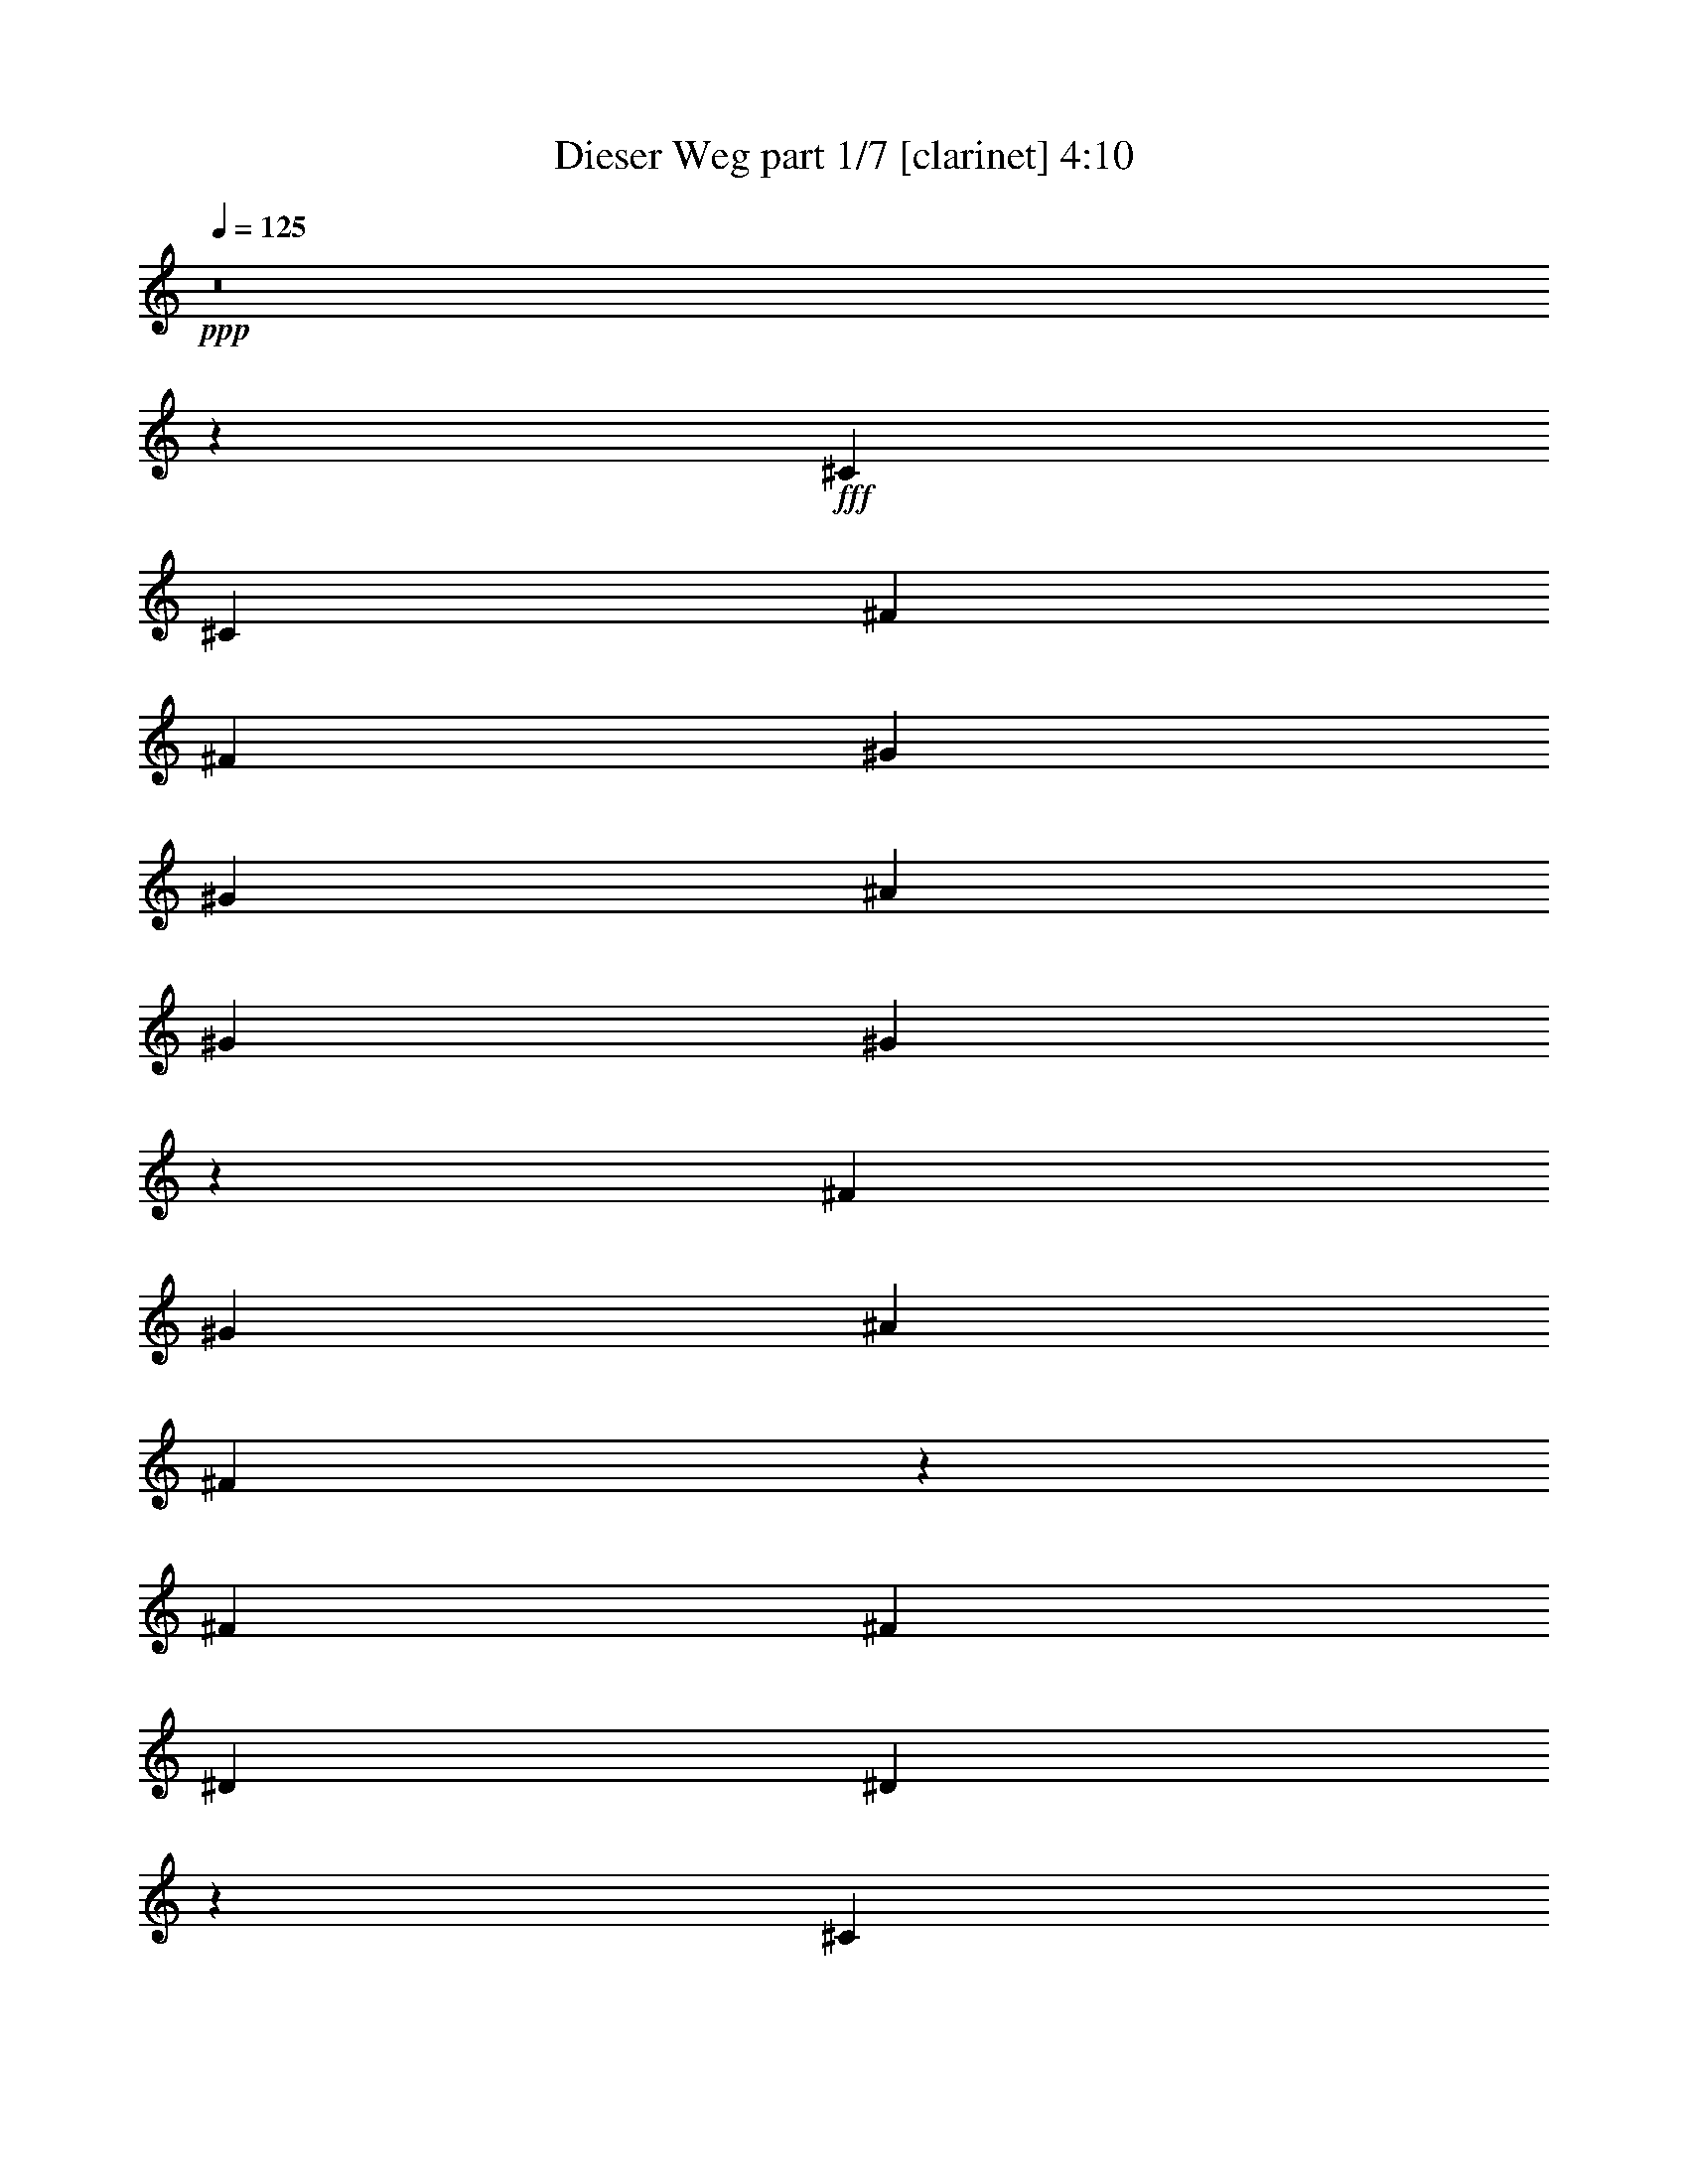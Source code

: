 % Produced with Bruzo's Transcoding Environment
% Transcribed by  Bruzo

X:1
T:  Dieser Weg part 1/7 [clarinet] 4:10
Z: Transcribed with BruTE 64
L: 1/4
Q: 125
K: C
+ppp+
z8
z1225/272
+fff+
[^C47/68]
[^C47/68]
[^F47/68]
[^F393/544]
[^G47/68]
[^G47/68]
[^A47/68]
[^G47/68]
[^G373/544]
z287/136
[^F47/68]
[^G47/68]
[^A47/68]
[^F375/272]
z189/272
[^F47/68]
[^F47/68]
[^D769/544]
[^D753/544]
z331/68
[^C47/68]
[^C47/68]
[^C47/68]
[^F47/68]
[^F47/68]
[^G47/68]
[^G393/544]
[^A47/68]
[^G47/68]
[^G751/544]
z761/272
[^A47/68]
[^F377/272]
z11/16
[^F47/34]
[^D47/34]
[^D387/272]
z661/136
[^A47/68]
[^A47/68]
[^A47/68]
[^G47/68]
[^G47/68]
[^F47/68]
[^F47/68]
[^G47/68]
[^G393/544]
[^G755/544]
z749/544
[^F47/68]
[^G47/68]
[^A47/68]
[^F571/544]
z99/272
[^F47/68]
[^G47/34]
[^D47/34]
[^D93/68]
z1153/544
[^A47/68]
[^A47/68]
[^A747/544]
z763/272
[^F47/68]
[^G47/68]
[^A47/68]
[^G47/68]
[^G93/68]
z777/544
[^F47/68]
[^G47/68]
[^A749/544]
z379/544
[^F769/544]
[^F47/68]
[^F47/68]
[^D47/34]
[^D11/8]
z1149/544
[^A47/68]
[^A47/68]
[^A47/68]
[^A749/544]
z287/136
[^F47/68]
[^F47/68]
[^G47/68]
[^A47/68]
[^G47/68]
[^G373/272]
z191/272
[^F393/544]
[^F47/68]
[^G47/68]
[^A47/68]
[^F47/68]
[^F47/68]
[^F47/68]
[^G769/544]
[^F47/34]
[^D47/34]
z3025/544
[^C47/68]
[^C47/68]
[^F47/68]
[^F47/68]
[^G393/544]
[^G47/68]
[^A47/68]
[^G47/68]
[^G47/68]
z47/34
[^F47/68]
[^F47/68]
[^G393/544]
[^A381/544]
z371/544
[^F47/34]
[^F47/34]
[^D769/544]
[^D189/136]
z3021/544
[^C47/68]
[^C47/68]
[^F47/68]
[^F47/68]
[^G47/68]
[^G47/68]
[^A393/544]
[^G47/68]
[^G377/272]
z375/272
[^A47/68]
[^A93/68]
z401/544
[^F47/68]
[^F47/68]
[^F47/34]
[^D47/34]
[^D777/544]
z35/17
[^A47/68]
[^A47/68]
[^A373/272]
z1527/544
[^F47/68]
[^G47/68]
[^A47/68]
[^G47/68]
[^G777/544]
z93/68
[^F47/68]
[^G47/68]
[^A11/8]
z95/136
[^F769/544]
[^F47/68]
[^F47/68]
[^D47/34]
[^D747/544]
z575/272
[^A47/68]
[^A47/68]
[^A47/68]
[^A11/8]
z1149/544
[^F47/68]
[^F47/68]
[^G47/68]
[^A47/68]
[^G47/68]
[^G745/544]
z25/34
[^F47/68]
[^F47/68]
[^G47/68]
[^A47/68]
[^F47/68]
[^F47/68]
[^F47/68]
[^G769/544]
[^F47/34]
[^D751/544]
z1129/544
[^A393/544]
[^A47/68]
[^A47/68]
[^F47/68]
[^F375/272]
z377/272
[^F47/68]
[^F393/544]
[^G47/68]
[^G47/68]
[^G751/544]
z753/544
[^F47/68]
[^F393/544]
[^A47/34]
[^G47/68]
[^F47/34]
[^G47/34]
[^F769/544]
[^D755/544]
z1125/544
[^A47/68]
[^A47/68]
[^A393/544]
[^F47/68]
[^F377/272]
z375/272
[^F47/68]
[^A47/68]
[^G47/68]
[^G393/544]
[^G755/544]
z749/544
[^F47/68]
[^A47/68]
[^A777/544]
z23/34
[^F47/68]
[^G47/34]
z47/68
[^G47/68]
[^D36/17]
z1121/544
[^a47/68]
[^a47/68]
[^a47/68]
[^f47/68]
[^f775/544]
z373/272
[^f47/68]
[^a47/68]
[^g47/68]
[^g47/68]
[^g97/68]
z745/544
[^g47/68]
[^g47/68]
[^a47/34]
[^A47/68]
[^A769/544]
[^G47/34]
[^G47/34]
[^D331/136]
z573/544
[^a47/68]
[^a47/68]
[^a47/68]
[^f47/68]
[^f745/544]
z97/68
[^f47/68]
[^a47/68]
[^g47/68]
[^g47/68]
[^g373/272]
z775/544
[^g47/68]
[^g47/68]
[^a751/544]
z377/544
[^f47/68]
[^g777/544]
z23/34
[^g47/68]
[^f375/136]
z189/136
[^A393/544]
[^A47/68]
[^A753/544]
z1503/544
[^F393/544]
[^G47/68]
[^A47/68]
[^G47/68]
[^G375/272]
z377/272
[^F47/68]
[^G393/544]
[^A755/544]
z373/544
[^F47/34]
[^F47/68]
[^F47/68]
[^D769/544]
[^D377/272]
z563/272
[^A47/68]
[^A47/68]
[^A393/544]
[^A755/544]
z1125/544
[^F47/68]
[^F47/68]
[^G393/544]
[^A47/68]
[^G47/68]
[^G47/34]
z47/68
[^F47/68]
[^F47/68]
[^G47/68]
[^A393/544]
[^F47/68]
[^F47/68]
[^F47/68]
[^G47/34]
[^F47/34]
[^D775/544]
z33/16
[^A47/68]
[^A47/68]
[^A93/68]
z1529/544
[^F47/68]
[^G47/68]
[^A47/68]
[^G47/68]
[^G775/544]
z373/272
[^F47/68]
[^G47/68]
[^A373/272]
z191/272
[^F769/544]
[^F47/68]
[^F47/68]
[^D47/34]
[^D745/544]
z36/17
[^A47/68]
[^A47/68]
[^A47/68]
[^A373/272]
z1151/544
[^F47/68]
[^F47/68]
[^G47/68]
[^A47/68]
[^G47/68]
[^G777/544]
z23/34
[^F47/68]
[^F47/68]
[^G47/68]
[^A47/68]
[^F47/68]
[^F47/68]
[^F47/68]
[^G769/544]
[^F47/34]
[^D749/544]
z287/136
[^A47/68]
[^A47/68]
[^A47/34]
z47/17
[^F393/544]
[^G47/68]
[^A47/68]
[^G47/68]
[^G749/544]
z755/544
[^F393/544]
[^G47/68]
[^A377/272]
z11/16
[^F47/34]
[^F47/68]
[^F47/68]
[^D769/544]
[^D753/544]
z1127/544
[^A47/68]
[^A393/544]
[^A47/68]
[^A377/272]
z563/272
[^F47/68]
[^F47/68]
[^G393/544]
[^A47/68]
[^G47/68]
[^G751/544]
z377/544
[^F47/68]
[^F47/68]
[^G393/544]
[^A47/68]
[^F47/68]
[^F47/68]
[^F47/68]
[^G47/34]
[^F47/34]
[^D387/272]
z1123/544
[^A47/68]
[^A47/68]
[^A777/544]
z8
z169/544
[^a47/68]
[^a47/68]
[^A745/544]
z25/34
[^F47/34]
[^F47/68]
[^F47/68]
[^D47/34]
[^D93/68]
z1153/544
[^A47/68]
[^A47/68]
[^A47/68]
[^A745/544]
z36/17
[^F47/68]
[^F47/68]
[^G47/68]
[^A47/68]
[^G47/68]
[^G97/68]
z369/544
[^F47/68]
[^F47/68]
[^G47/68]
[^A47/68]
[^F47/68]
[^F47/68]
[^F393/544]
[^G47/34]
[^F47/34]
[^D11/8]
z1149/544
[^A47/68]
[^A47/68]
[^A751/544]
z8
z89/272
[^A393/544]
[^A47/68]
[^D753/544]
z8
z8
z8
z8
z55/8

X:2
T:  Dieser Weg part 2/7 [flute] 4:10
Z: Transcribed with BruTE 64
L: 1/4
Q: 125
K: C
+ppp+
z8
z8
z8
z8
z8
z8
z8
z8
z8
z3165/544
+mp+
[^C,/8-^F,/8-]
[^C,/8-^F,/8-^C/8-]
[^C,99829/19040^F,99829/19040-^C99829/19040-^F99829/19040-]
[^F,899/4760^C899/4760^F899/4760]
z8
z8
z8
z8
z3701/544
[^C,/8-]
[^C,3/16-^F,3/16-]
[^C,3/16-^F,3/16-^C3/16-]
[^C,753/544^F,753/544^C753/544^F753/544-]
[^F/8]
z8
z8
z8
z959/544
[^C,10019/9520-=F10019/9520]
[^C,6877/19040-=F6877/19040]
[^C,5/4-^G5/4-]
[^C,81/544-^D81/544^G81/544]
[^C,1495/544=F1495/544^G1495/544]
[^A,8-^D8-]
[^A,849/272^D849/272]
[^F47/34]
[^C769/544]
[^A,47/34]
[^G47/34]
[=F47/34]
[^C769/544]
[^G,47/34]
[^F47/34]
[^D8-]
[^D849/272]
[^F47/34]
[^C47/34]
[^A,769/544]
[^G47/34]
[=F47/34]
[^C47/34]
[^G,769/544]
[^F47/34]
[^D8-]
[^D851/272]
z8
z8
z8
z8
z8
z8
z8
z8
z8
z8
z8
z507/544
[^F47/34]
[^C47/34]
[^A,769/544]
[^G47/34]
[=F47/34]
[^C47/34]
[^G,47/34]
[^F769/544]
[^D3025/544]
[^D47/34]
[=F47/34]
[^F47/34]
[=F769/544]
[^F47/34]
[^C47/34]
[^A,47/34]
[^G769/544]
[=F47/34]
[^C47/34]
[^G,47/34]
[^F47/34]
[^D3025/544]
[^D769/544]
[=F47/34]
[^F47/34]
[=F47/34]
[^F769/544]
[^C47/34]
[^A,47/34]
[^G47/34]
[=F769/544]
[^C47/34]
[^G19/16-]
[^G53/272=c53/272]
[^c47/34]
[^d3025/544]
[^D47/34]
[=F769/544]
[^F47/34]
[^c47/34]
[^A47/34]
[^F769/544]
[^C47/34]
[^G47/34]
[=F47/34]
[^C769/544]
[^G,19/16-]
[^G,53/272=F53/272]
[^F47/34]
[^D3025/544]
[^D47/34]
[=F47/34]
[^F769/544]
[^c47/34]
[^A47/34]
[^F47/34]
[^C769/544]
[^G47/34]
[=F47/34]
[^C47/34]
[^G,5/4-]
[^G,89/544=F89/544]
[^F47/34]
[^D3025/544]
[^D47/34]
[=F47/34]
[^F47/34]
[^c769/544]
[^A47/34]
[^F47/34]
[^C47/34]
[^G769/544]
[=F47/34]
[^C47/34]
[^G,47/34]
[^F769/544]
[^G6283/19040]
+pp+
[^F7087/19040]
z6073/19040
+mp+
[^F6877/19040]
+pp+
[=F87/272]
z101/272
+mp+
[^F6283/19040]
+pp+
[=F6877/19040]
+mp+
[^D11/16-]
[^D1899/544^F1899/544]
[^f47/34]
[=f47/34]
[^c47/34]
[^A769/544]
[^F47/34]
[^C47/34]
[^G47/34]
[=F769/544]
[^C47/34]
[^G,19/16-]
[^G,53/272=F53/272]
[^F47/34]
[^D3025/544]
[^D47/34]
[=F769/544]
[^F47/34]
[^c47/34]
[^F47/34]
[^C769/544]
[^A,47/34]
[^G47/34]
[=F47/34]
[^C769/544]
[^G19/16-]
[^G53/272=c53/272]
[^c47/34]
[^d3025/544]
z3025/544
[^F47/34]
[^C47/34]
[^A,769/544]
[^G47/34]
[=F47/34]
[^C47/34]
[^G769/544]
[^c47/34]
[^d3029/544]
z3773/544
[^C47/34]
[^A,47/34]
[^G769/544]
[=F47/34]
[^C47/34]
[^G47/34]
[^c769/544]
[^D3033/544]
z8
z15/4

X:3
T:  Dieser Weg part 3/7 [horn] 4:10
Z: Transcribed with BruTE 64
L: 1/4
Q: 125
K: C
+ppp+
z8
z8
z8
z8
z8
z8
z8
z8
z8
z8
z8
z8
z8
z8
z8
z8
z8
z8
z3305/544
+f+
[^C3025/544^G3025/544]
+ppp+
[^A8-^d8-]
[^A849/272^d849/272]
+mp+
[^F47/34]
[^C769/544]
[^A,47/34]
[^G47/34]
[=F47/34]
[^C769/544]
[^G,19/16-]
[^G,53/272=F53/272]
[^F47/34]
[^D8-]
[^D849/272]
[^F47/34]
[^C47/34]
[^A,769/544]
[^G47/34]
[=F47/34]
[^C47/34]
[^G,5/4-]
[^G,89/544=F89/544]
[^F47/34]
[^D8-]
[^D851/272]
z8
z8
z106/17
[^f47/17]
[^f47/17]
[^g1521/544]
[^g47/17]
[^d1521/544]
[^d47/17]
[^d1521/544]
[^d47/17]
[^f1521/544]
[^f47/17]
[^g1521/544]
[^g47/17]
[^d1521/544]
[^d47/17]
[^d1521/544]
[^d1503/544]
z8
z8
z3397/544
[^F47/34]
[^C47/34]
[^A,769/544]
[^G47/34]
[=F47/34]
[^C47/34]
[^G,5/4-]
[^G,9/68=F9/68]
[^F5/4-]
[^C89/544^F89/544]
[^D3025/544]
[^d47/34]
[=f47/34]
[^f47/34]
[=f769/544]
[^F47/34]
[^C47/34]
[^A,47/34]
[^G769/544]
[=F47/34]
[^C47/34]
[^G,19/16-]
[^G,53/272=F53/272]
[^F5/4-]
[^C9/68^F9/68]
[^D3025/544]
[^d769/544]
[=f47/34]
[^f47/34]
[=f47/34]
[^F769/544]
[^C47/34]
[^A,47/34]
[^G47/34]
[=F769/544]
[^C47/34]
[^G,19/16-]
[^G,53/272=F53/272]
[^F19/16-]
[^C53/272^F53/272]
[^D3025/544]
[^d47/34]
[=f769/544]
[^f47/34]
[=f47/34]
[^F47/34]
[^C769/544]
[^A,47/34]
[^G47/34]
[=F47/34]
[^C769/544]
[^G,19/16-]
[^G,53/272=F53/272]
[^F19/16-]
[^C53/272^F53/272]
[^D3025/544]
[^d47/34]
[=f47/34]
[^f769/544]
[=f47/34]
[^F47/34]
[^C47/34]
[^A,769/544]
[^G47/34]
[=F47/34]
[^C47/34]
[^G,5/4-]
[^G,89/544=F89/544]
[^F19/16-]
[^C53/272^F53/272]
[^D3025/544]
[^d47/34]
[=f47/34]
[^f47/34]
[=f769/544]
[^F47/34]
[^C47/34]
[^A,47/34]
[^G769/544]
[=F47/34]
[^C47/34]
[^G,5/4-]
[^G,9/68=F9/68]
[^F5/4-]
[^C89/544^F89/544]
[^D3777/544]
[^f47/34]
[=f47/34]
[^c47/34]
[^F769/544]
[^C47/34]
[^A,47/34]
[^G47/34]
[=F769/544]
[^C47/34]
[^G,19/16-]
[^G,53/272=F53/272]
[^F5/4-]
[^C9/68^F9/68]
[^D3025/544]
[^d47/34]
[=f769/544]
[^f47/34]
[=f47/34]
[^F47/34]
[^C769/544]
[^A,47/34]
[^G47/34]
[=F47/34]
[^C769/544]
[^G,19/16-]
[^G,53/272=F53/272]
[^F19/16-]
[^C53/272^F53/272]
[^D3025/544]
z3025/544
[^F47/34]
[^C47/34]
[^A,769/544]
[^G47/34]
[=F47/34]
[^C47/34]
[^G,769/544]
[^F47/34]
[^D3029/544]
z3773/544
[^C47/34]
[^A,47/34]
[^G769/544]
[=F47/34]
[^C47/34]
[^G,47/34]
[^F769/544]
[^D3033/544]
z8
z15/4

X:4
T:  Dieser Weg part 4/7 [lute] 4:10
Z: Transcribed with BruTE 64
L: 1/4
Q: 125
K: C
+ppp+
z8
z849/272
+mp+
[^F,47/34^A,47/34^C47/34^F47/34^A47/34^f47/34]
[^F,101/272^A,101/272^C101/272^F101/272^A101/272^f101/272]
z87/272
+ppp+
[^D,3439/9520^A,3439/9520^D3439/9520]
+mp+
[^F,7/4-^A,7/4-^C7/4^F7/4^A7/4^f7/4]
[^F,3303/4760^A,3303/4760^C3303/4760^F3303/4760^A3303/4760^f3303/4760]
z371/544
[^C47/34^G47/34^c47/34=f47/34]
[^C203/544^G203/544^c203/544=f203/544]
z173/544
+ppp+
[^G,3439/9520^C3439/9520^G3439/9520]
+mp+
[^C33197/19040-^G33197/19040^c33197/19040=f33197/19040]
[^C13213/19040-^G13213/19040^c13213/19040=f13213/19040]
[^C6107/19040]
z25/68
[^D,47/34^A,47/34^D47/34^F47/34^A47/34^d47/34]
[^D,3/8^A,3/8^D3/8^F3/8^A3/8^d3/8]
z43/136
+ppp+
[^D,3439/9520^A,3439/9520^D3439/9520]
+mp+
[^D,27/16-^A,27/16-^D27/16-^F27/16^A27/16^d27/16]
[^D,1809/2380^A,1809/2380^D1809/2380^F1809/2380^A1809/2380^d1809/2380]
z369/544
[^D,47/34^A,47/34^D47/34^F47/34^A47/34^d47/34]
[^D,205/544^A,205/544^D205/544^F205/544^A205/544^d205/544]
z171/544
+ppp+
[^D,3439/9520^A,3439/9520^D3439/9520]
+mp+
[^D,27/16-^A,27/16-^D27/16-^F27/16^A27/16^d27/16]
[^D,14507/19040^A,14507/19040^D14507/19040^F14507/19040^A14507/19040^d14507/19040]
z23/34
[^F,47/34^A,47/34^C47/34^F47/34^A47/34^f47/34]
[^F,43/136^A,43/136^C43/136^F43/136^A43/136^f43/136]
z3/8
[^D,3439/9520^A,3439/9520^D3439/9520]
[^F,27/16-^A,27/16-^C27/16^F27/16^A27/16^f27/16]
[^F,1669/2380^A,1669/2380^C1669/2380^F1669/2380^A1669/2380^f1669/2380]
z401/544
[^C47/34^G47/34^c47/34=f47/34]
[^C173/544^G173/544^c173/544=f173/544]
z203/544
[^G,3439/9520^C3439/9520^G3439/9520]
[^C27/16-^G27/16^c27/16=f27/16]
[^C13387/19040^G13387/19040^c13387/19040=f13387/19040]
z25/34
[^D,47/34^A,47/34^D47/34^F47/34^A47/34^d47/34]
[^D,87/272^A,87/272^D87/272^F87/272^A87/272^d87/272]
z101/272
[^D,6283/19040^A,6283/19040^D6283/19040]
[^D,7/4-^A,7/4-^D7/4-^F7/4^A7/4^d7/4]
[^D,12827/19040^A,12827/19040^D12827/19040^F12827/19040^A12827/19040^d12827/19040]
z191/272
[^D,769/544^A,769/544^D769/544^F769/544^A769/544^d769/544]
[^D,175/544^A,175/544^D175/544^F175/544^A175/544^d175/544]
z201/544
[^D,6283/19040^A,6283/19040^D6283/19040]
[^D,7/4-^A,7/4-^D7/4-^F7/4^A7/4^d7/4]
[^D,6431/9520^A,6431/9520^D6431/9520^F6431/9520^A6431/9520^d6431/9520]
z381/544
[^F,769/544^A,769/544^C769/544^F769/544^A769/544^f769/544]
[^F,11/34^A,11/34^C11/34^F11/34^A11/34^f11/34]
z25/68
[^D,6283/19040^A,6283/19040^D6283/19040]
[^F,7/4-^A,7/4-^C7/4^F7/4^A7/4^f7/4]
[^F,12897/19040^A,12897/19040^C12897/19040^F12897/19040^A12897/19040^f12897/19040]
z95/136
[^C769/544^G769/544^c769/544=f769/544]
[^C177/544^G177/544^c177/544=f177/544]
z199/544
[^G,6283/19040^C6283/19040^G6283/19040]
[^C7/4-^G7/4^c7/4=f7/4]
[^C3233/4760^G3233/4760^c3233/4760=f3233/4760]
z379/544
[^D,769/544^A,769/544^D769/544^F769/544^A769/544^d769/544]
[^D,89/272^A,89/272^D89/272^F89/272^A89/272^d89/272]
z99/272
[^D,6283/19040^A,6283/19040^D6283/19040]
[^D,7/4-^A,7/4-^D7/4-^F7/4^A7/4^d7/4]
[^D,12967/19040^A,12967/19040^D12967/19040^F12967/19040^A12967/19040^d12967/19040]
z189/272
[^D,47/34^A,47/34^D47/34^F47/34^A47/34^d47/34]
[^D,49/136^A,49/136^D49/136^F49/136^A49/136^d49/136]
z197/544
[^D,6283/19040^A,6283/19040^D6283/19040]
[^D,7/4-^A,7/4-^D7/4-^F7/4^A7/4^d7/4]
[^D,6501/9520^A,6501/9520^D6501/9520^F6501/9520^A6501/9520^d6501/9520]
z377/544
[^F,47/34]
[^c769/544]
[^f47/34]
[^c47/34]
[^C47/34]
[^G769/544]
[^c47/34]
[^G47/34]
[^D,47/34]
[^d769/544]
[^f47/34]
[^d47/34]
[^D,47/34]
[^d47/34]
[^f769/544]
[^d47/34]
[^F,47/34]
[^c47/34]
[^f769/544]
[^c47/34]
[^C47/34]
[^G47/34]
[^c769/544]
[^G47/34]
[^D,47/34]
[^d47/34]
[^f769/544]
[^d47/34]
[^D,47/34]
[^d47/34]
[^f47/34]
[^d387/272]
z755/136
[^C47/34^G47/34^c47/34=f47/34]
[^C43/136^G43/136^c43/136=f43/136]
z3/8
[^G,3439/9520^C3439/9520^G3439/9520]
[^C27/16-^G27/16^c27/16=f27/16]
[^C1669/2380^G1669/2380^c1669/2380=f1669/2380]
z401/544
[^D,47/34^A,47/34^D47/34^F47/34^A47/34^d47/34]
[^D,173/544^A,173/544^D173/544^F173/544^A173/544^d173/544]
z203/544
[^D,3439/9520^A,3439/9520^D3439/9520]
[^D,27/16-^A,27/16-^D27/16-^F27/16^A27/16^d27/16]
[^D,13387/19040^A,13387/19040^D13387/19040^F13387/19040^A13387/19040^d13387/19040]
z25/34
[^D,47/34^A,47/34^D47/34^F47/34^A47/34^d47/34]
[^D,87/272^A,87/272^D87/272^F87/272^A87/272^d87/272]
z101/272
[^D,6283/19040^A,6283/19040^D6283/19040]
[^D,7/4-^A,7/4-^D7/4-^F7/4^A7/4^d7/4]
[^D,12827/19040^A,12827/19040^D12827/19040^F12827/19040^A12827/19040^d12827/19040]
z191/272
[^F,769/544^A,769/544^C769/544^F769/544^A769/544^f769/544]
[^F,175/544^A,175/544^C175/544^F175/544^A175/544^f175/544]
z201/544
[^D,6283/19040^A,6283/19040^D6283/19040]
[^F,7/4-^A,7/4-^C7/4^F7/4^A7/4^f7/4]
[^F,6431/9520^A,6431/9520^C6431/9520^F6431/9520^A6431/9520^f6431/9520]
z381/544
[^C769/544^G769/544^c769/544=f769/544]
[^C11/34^G11/34^c11/34=f11/34]
z25/68
[^G,6283/19040^C6283/19040^G6283/19040]
[^C7/4-^G7/4^c7/4=f7/4]
[^C12897/19040^G12897/19040^c12897/19040=f12897/19040]
z95/136
[^D,769/544^A,769/544^D769/544^F769/544^A769/544^d769/544]
[^D,177/544^A,177/544^D177/544^F177/544^A177/544^d177/544]
z199/544
[^D,6283/19040^A,6283/19040^D6283/19040]
[^D,7/4-^A,7/4-^D7/4-^F7/4^A7/4^d7/4]
[^D,3233/4760^A,3233/4760^D3233/4760^F3233/4760^A3233/4760^d3233/4760]
z379/544
[^D,769/544^A,769/544^D769/544^F769/544^A769/544^d769/544]
[^D,89/272^A,89/272^D89/272^F89/272^A89/272^d89/272]
z99/272
[^D,6283/19040^A,6283/19040^D6283/19040]
[^D,7/4-^A,7/4-^D7/4-^F7/4^A7/4^d7/4]
[^D,12967/19040^A,12967/19040^D12967/19040^F12967/19040^A12967/19040^d12967/19040]
z189/272
[^F,47/34^A,47/34^C47/34^F47/34^A47/34^f47/34]
[^F,49/136^A,49/136^C49/136^F49/136^A49/136^f49/136]
z197/544
[^D,6283/19040^A,6283/19040^D6283/19040]
[^F,7/4-^A,7/4-^C7/4^F7/4^A7/4^f7/4]
[^F,6501/9520^A,6501/9520^C6501/9520^F6501/9520^A6501/9520^f6501/9520]
z377/544
[^C47/34^G47/34^c47/34=f47/34]
[^C197/544^G197/544^c197/544=f197/544]
z49/136
[^G,6283/19040^C6283/19040^G6283/19040]
[^C7/4-^G7/4^c7/4=f7/4]
[^C13037/19040^G13037/19040^c13037/19040=f13037/19040]
z47/68
[^D,47/34^A,47/34^D47/34^F47/34^A47/34^d47/34]
[^D,99/272^A,99/272^D99/272^F99/272^A99/272^d99/272]
z89/272
[^D,3439/9520^A,3439/9520^D3439/9520]
[^D,7/4-^A,7/4-^D7/4-^F7/4^A7/4^d7/4]
[^D,817/1190^A,817/1190^D817/1190^F817/1190^A817/1190^d817/1190]
z375/544
[^D,47/34^A,47/34^D47/34^F47/34^A47/34^d47/34]
[^D,199/544^A,199/544^D199/544^F199/544^A199/544^d199/544]
z177/544
[^D,3439/9520^A,3439/9520^D3439/9520]
[^D,7/4-^A,7/4-^D7/4-^F7/4^A7/4^d7/4]
[^D,771/1120^A,771/1120^D771/1120^F771/1120^A771/1120^d771/1120]
z11/16
[^F,47/34^A,47/34^C47/34^F47/34^A47/34^f47/34]
[^F,25/68^A,25/68^C25/68^F25/68^A25/68^f25/68]
z11/34
[^D,3439/9520^A,3439/9520^D3439/9520]
[^F,7/4-^A,7/4-^C7/4^F7/4^A7/4^f7/4]
[^F,6571/9520^A,6571/9520^C6571/9520^F6571/9520^A6571/9520^f6571/9520]
z373/544
[^C47/34^G47/34^c47/34=f47/34]
[^C201/544^G201/544^c201/544=f201/544]
z175/544
[^G,3439/9520^C3439/9520^G3439/9520]
[^C7/4-^G7/4^c7/4=f7/4]
[^C13177/19040^G13177/19040^c13177/19040=f13177/19040]
z93/136
[^D,47/34^A,47/34^D47/34^F47/34^A47/34^d47/34]
[^D,101/272^A,101/272^D101/272^F101/272^A101/272^d101/272]
z87/272
[^D,3439/9520^A,3439/9520^D3439/9520]
[^D,7/4-^A,7/4-^D7/4-^F7/4^A7/4^d7/4]
[^D,3303/4760^A,3303/4760^D3303/4760^F3303/4760^A3303/4760^d3303/4760]
z371/544
[^D,47/34^A,47/34^D47/34^F47/34^A47/34^d47/34]
[^D,203/544^A,203/544^D203/544^F203/544^A203/544^d203/544]
z173/544
[^D,3439/9520^A,3439/9520^D3439/9520]
[^D,7/4-^A,7/4-^D7/4-^F7/4^A7/4^d7/4]
[^D,13247/19040^A,13247/19040^D13247/19040^F13247/19040^A13247/19040^d13247/19040]
z185/272
[^F,47/34^A,47/34^C47/34^F47/34^A47/34^f47/34]
[^F,3/8^A,3/8^C3/8^F3/8^A3/8^f3/8]
z43/136
[^D,3439/9520^A,3439/9520^D3439/9520]
[^F,27/16-^A,27/16-^C27/16^F27/16^A27/16^f27/16]
[^F,1809/2380^A,1809/2380^C1809/2380^F1809/2380^A1809/2380^f1809/2380]
z369/544
[^C47/34^G47/34^c47/34=f47/34]
[^C205/544^G205/544^c205/544=f205/544]
z171/544
[^G,3439/9520^C3439/9520^G3439/9520]
[^C27/16-^G27/16^c27/16=f27/16]
[^C14507/19040^G14507/19040^c14507/19040=f14507/19040]
z23/34
[^D,47/34^A,47/34^D47/34^F47/34^A47/34^d47/34]
[^D,43/136^A,43/136^D43/136^F43/136^A43/136^d43/136]
z3/8
[^D,3439/9520^A,3439/9520^D3439/9520]
[^D,27/16-^A,27/16-^D27/16-^F27/16^A27/16^d27/16]
[^D,1669/2380^A,1669/2380^D1669/2380^F1669/2380^A1669/2380^d1669/2380]
z401/544
[^D,47/34^A,47/34^D47/34^F47/34^A47/34^d47/34]
[^D,173/544^A,173/544^D173/544^F173/544^A173/544^d173/544]
z203/544
[^D,3439/9520^A,3439/9520^D3439/9520]
[^D,27/16-^A,27/16-^D27/16-^F27/16^A27/16^d27/16]
[^D,13387/19040^A,13387/19040^D13387/19040^F13387/19040^A13387/19040^d13387/19040]
z25/34
[^F,47/34^A,47/34^C47/34^F47/34^A47/34^f47/34]
[^F,87/272^A,87/272^C87/272^F87/272^A87/272^f87/272]
z101/272
[^D,6283/19040^A,6283/19040^D6283/19040]
[^F,7/4-^A,7/4-^C7/4^F7/4^A7/4^f7/4]
[^F,12827/19040^A,12827/19040^C12827/19040^F12827/19040^A12827/19040^f12827/19040]
z191/272
[^C769/544^G769/544^c769/544=f769/544]
[^C175/544^G175/544^c175/544=f175/544]
z201/544
[^G,6283/19040^C6283/19040^G6283/19040]
[^C7/4-^G7/4^c7/4=f7/4]
[^C6431/9520^G6431/9520^c6431/9520=f6431/9520]
z381/544
[^D,769/544^A,769/544^D769/544^F769/544^A769/544^d769/544]
[^D,11/34^A,11/34^D11/34^F11/34^A11/34^d11/34]
z25/68
[^D,6283/19040^A,6283/19040^D6283/19040]
[^D,7/4-^A,7/4-^D7/4-^F7/4^A7/4^d7/4]
[^D,12897/19040^A,12897/19040^D12897/19040^F12897/19040^A12897/19040^d12897/19040]
z95/136
[^D,769/544^A,769/544^D769/544^F769/544^A769/544^d769/544]
[^D,177/544^A,177/544^D177/544^F177/544^A177/544^d177/544]
z199/544
[^D,6283/19040^A,6283/19040^D6283/19040]
[^D,7/4-^A,7/4-^D7/4-^F7/4^A7/4^d7/4]
[^D,3233/4760^A,3233/4760^D3233/4760^F3233/4760^A3233/4760^d3233/4760]
z379/544
[^F,769/544^A,769/544^C769/544^F769/544^A769/544^f769/544]
[^F,89/272^A,89/272^C89/272^F89/272^A89/272^f89/272]
z99/272
[^D,6283/19040^A,6283/19040^D6283/19040]
[^F,7/4-^A,7/4-^C7/4^F7/4^A7/4^f7/4]
[^F,12967/19040^A,12967/19040^C12967/19040^F12967/19040^A12967/19040^f12967/19040]
z189/272
[^C47/34^G47/34^c47/34=f47/34]
[^C49/136^G49/136^c49/136=f49/136]
z197/544
[^G,6283/19040^C6283/19040^G6283/19040]
[^C7/4-^G7/4^c7/4=f7/4]
[^C6501/9520^G6501/9520^c6501/9520=f6501/9520]
z377/544
[^D,47/34^A,47/34^D47/34^F47/34^A47/34^d47/34]
[^D,197/544^A,197/544^D197/544^F197/544^A197/544^d197/544]
z49/136
[^D,6283/19040^A,6283/19040^D6283/19040]
[^D,7/4-^A,7/4-^D7/4-^F7/4^A7/4^d7/4]
[^D,13037/19040^A,13037/19040^D13037/19040^F13037/19040^A13037/19040^d13037/19040]
z47/68
[^D,47/34^A,47/34^D47/34^F47/34^A47/34^d47/34]
[^D,99/272^A,99/272^D99/272^F99/272^A99/272^d99/272]
z89/272
[^D,3439/9520^A,3439/9520^D3439/9520]
[^D,7/4-^A,7/4-^D7/4-^F7/4^A7/4^d7/4]
[^D,817/1190^A,817/1190^D817/1190^F817/1190^A817/1190^d817/1190]
z375/544
[^F,47/34^A,47/34^C47/34^F47/34^A47/34^f47/34]
[^F,199/544^A,199/544^C199/544^F199/544^A199/544^f199/544]
z177/544
[^D,3439/9520^A,3439/9520^D3439/9520]
[^F,7/4-^A,7/4-^C7/4^F7/4^A7/4^f7/4]
[^F,771/1120^A,771/1120^C771/1120^F771/1120^A771/1120^f771/1120]
z11/16
[^C47/34^G47/34^c47/34=f47/34]
[^C25/68^G25/68^c25/68=f25/68]
z11/34
[^G,3439/9520^C3439/9520^G3439/9520]
[^C7/4-^G7/4^c7/4=f7/4]
[^C6571/9520^G6571/9520^c6571/9520=f6571/9520]
z373/544
[^D,47/34^A,47/34^D47/34^F47/34^A47/34^d47/34]
[^D,201/544^A,201/544^D201/544^F201/544^A201/544^d201/544]
z175/544
[^D,3439/9520^A,3439/9520^D3439/9520]
[^D,7/4-^A,7/4-^D7/4-^F7/4^A7/4^d7/4]
[^D,13177/19040^A,13177/19040^D13177/19040^F13177/19040^A13177/19040^d13177/19040]
z93/136
[^D,47/34^A,47/34^D47/34^F47/34^A47/34^d47/34]
[^D,101/272^A,101/272^D101/272^F101/272^A101/272^d101/272]
z87/272
[^D,3439/9520^A,3439/9520^D3439/9520]
[^D,7/4-^A,7/4-^D7/4-^F7/4^A7/4^d7/4]
[^D,3303/4760^A,3303/4760^D3303/4760^F3303/4760^A3303/4760^d3303/4760]
z371/544
[^F,47/34^A,47/34^C47/34^F47/34^A47/34^f47/34]
[^F,203/544^A,203/544^C203/544^F203/544^A203/544^f203/544]
z173/544
[^D,3439/9520^A,3439/9520^D3439/9520]
[^F,7/4-^A,7/4-^C7/4^F7/4^A7/4^f7/4]
[^F,13247/19040^A,13247/19040^C13247/19040^F13247/19040^A13247/19040^f13247/19040]
z185/272
[^C47/34^G47/34^c47/34=f47/34]
[^C3/8^G3/8^c3/8=f3/8]
z43/136
[^G,3439/9520^C3439/9520^G3439/9520]
[^C27/16-^G27/16^c27/16=f27/16]
[^C1809/2380^G1809/2380^c1809/2380=f1809/2380]
z369/544
[^D,47/34^A,47/34^D47/34^F47/34^A47/34^d47/34]
[^D,205/544^A,205/544^D205/544^F205/544^A205/544^d205/544]
z171/544
[^D,3439/9520^A,3439/9520^D3439/9520]
[^D,27/16-^A,27/16-^D27/16-^F27/16^A27/16^d27/16]
[^D,14507/19040^A,14507/19040^D14507/19040^F14507/19040^A14507/19040^d14507/19040]
z23/34
[^D,47/34^A,47/34^D47/34^F47/34^A47/34^d47/34]
[^D,43/136^A,43/136^D43/136^F43/136^A43/136^d43/136]
z3/8
[^D,3439/9520^A,3439/9520^D3439/9520]
[^D,27/16-^A,27/16-^D27/16-^F27/16^A27/16^d27/16]
[^D,1669/2380^A,1669/2380^D1669/2380^F1669/2380^A1669/2380^d1669/2380]
z401/544
[^F,47/34^A,47/34^C47/34^F47/34^A47/34^f47/34]
[^F,173/544^A,173/544^C173/544^F173/544^A173/544^f173/544]
z203/544
[^D,3439/9520^A,3439/9520^D3439/9520]
[^F,27/16-^A,27/16-^C27/16^F27/16^A27/16^f27/16]
[^F,13387/19040^A,13387/19040^C13387/19040^F13387/19040^A13387/19040^f13387/19040]
z25/34
[^C47/34^G47/34^c47/34=f47/34]
[^C87/272^G87/272^c87/272=f87/272]
z101/272
[^G,6283/19040^C6283/19040^G6283/19040]
[^C7/4-^G7/4^c7/4=f7/4]
[^C12827/19040^G12827/19040^c12827/19040=f12827/19040]
z191/272
[^D,769/544^A,769/544^D769/544^F769/544^A769/544^d769/544]
[^D,175/544^A,175/544^D175/544^F175/544^A175/544^d175/544]
z201/544
[^D,6283/19040^A,6283/19040^D6283/19040]
[^D,7/4-^A,7/4-^D7/4-^F7/4^A7/4^d7/4]
[^D,6431/9520^A,6431/9520^D6431/9520^F6431/9520^A6431/9520^d6431/9520]
z381/544
[^D,769/544^A,769/544^D769/544^F769/544^A769/544^d769/544]
[^D,11/34^A,11/34^D11/34^F11/34^A11/34^d11/34]
z25/68
[^D,6283/19040^A,6283/19040^D6283/19040]
[^D,7/4-^A,7/4-^D7/4-^F7/4^A7/4^d7/4]
[^D,12897/19040^A,12897/19040^D12897/19040^F12897/19040^A12897/19040^d12897/19040]
z95/136
[^F,769/544^A,769/544^C769/544^F769/544^A769/544^f769/544]
[^F,177/544^A,177/544^C177/544^F177/544^A177/544^f177/544]
z199/544
[^D,6283/19040^A,6283/19040^D6283/19040]
[^F,7/4-^A,7/4-^C7/4^F7/4^A7/4^f7/4]
[^F,3233/4760^A,3233/4760^C3233/4760^F3233/4760^A3233/4760^f3233/4760]
z379/544
[^C769/544^G769/544^c769/544=f769/544]
[^C89/272^G89/272^c89/272=f89/272]
z99/272
[^G,6283/19040^C6283/19040^G6283/19040]
[^C7/4-^G7/4^c7/4=f7/4]
[^C12967/19040^G12967/19040^c12967/19040=f12967/19040]
z189/272
[^D,47/34^A,47/34^D47/34^F47/34^A47/34^d47/34]
[^D,49/136^A,49/136^D49/136^F49/136^A49/136^d49/136]
z197/544
[^D,6283/19040^A,6283/19040^D6283/19040]
[^D,7/4-^A,7/4-^D7/4-^F7/4^A7/4^d7/4]
[^D,6501/9520^A,6501/9520^D6501/9520^F6501/9520^A6501/9520^d6501/9520]
z377/544
[^D,47/34^A,47/34^D47/34^F47/34^A47/34^d47/34]
[^D,197/544^A,197/544^D197/544^F197/544^A197/544^d197/544]
z49/136
[^D,6283/19040^A,6283/19040^D6283/19040]
[^D,7/4-^A,7/4-^D7/4-^F7/4^A7/4^d7/4]
[^D,13037/19040^A,13037/19040^D13037/19040^F13037/19040^A13037/19040^d13037/19040]
z47/68
[^F,47/34^A,47/34^C47/34^F47/34^A47/34^f47/34]
[^F,99/272^A,99/272^C99/272^F99/272^A99/272^f99/272]
z89/272
[^D,3439/9520^A,3439/9520^D3439/9520]
[^F,7/4-^A,7/4-^C7/4^F7/4^A7/4^f7/4]
[^F,817/1190^A,817/1190^C817/1190^F817/1190^A817/1190^f817/1190]
z375/544
[^C47/34^G47/34^c47/34=f47/34]
[^C199/544^G199/544^c199/544=f199/544]
z177/544
[^G,3439/9520^C3439/9520^G3439/9520]
[^C7/4-^G7/4^c7/4=f7/4]
[^C771/1120^G771/1120^c771/1120=f771/1120]
z11/16
[^D,47/34^A,47/34^D47/34^F47/34^A47/34^d47/34]
[^D,25/68^A,25/68^D25/68^F25/68^A25/68^d25/68]
z11/34
[^D,3439/9520^A,3439/9520^D3439/9520]
[^D,7/4-^A,7/4-^D7/4-^F7/4^A7/4^d7/4]
[^D,6571/9520^A,6571/9520^D6571/9520^F6571/9520^A6571/9520^d6571/9520]
z373/544
[^D,47/34^A,47/34^D47/34^F47/34^A47/34^d47/34]
[^D,201/544^A,201/544^D201/544^F201/544^A201/544^d201/544]
z175/544
[^D,3439/9520^A,3439/9520^D3439/9520]
[^D,7/4-^A,7/4-^D7/4-^F7/4^A7/4^d7/4]
[^D,13177/19040^A,13177/19040^D13177/19040^F13177/19040^A13177/19040^d13177/19040]
z93/136
[^F,47/34^A,47/34^C47/34^F47/34^A47/34^f47/34]
[^F,101/272^A,101/272^C101/272^F101/272^A101/272^f101/272]
z87/272
[^D,3439/9520^A,3439/9520^D3439/9520]
[^F,7/4-^A,7/4-^C7/4^F7/4^A7/4^f7/4]
[^F,3303/4760^A,3303/4760^C3303/4760^F3303/4760^A3303/4760^f3303/4760]
z371/544
[^C47/34^G47/34^c47/34=f47/34]
[^C203/544^G203/544^c203/544=f203/544]
z173/544
[^G,3439/9520^C3439/9520^G3439/9520]
[^C7/4-^G7/4^c7/4=f7/4]
[^C13247/19040^G13247/19040^c13247/19040=f13247/19040]
z185/272
[^D,47/34^A,47/34^D47/34^F47/34^A47/34^d47/34]
[^D,3/8^A,3/8^D3/8^F3/8^A3/8^d3/8]
z43/136
[^D,3439/9520^A,3439/9520^D3439/9520]
[^D,27/16-^A,27/16-^D27/16-^F27/16^A27/16^d27/16]
[^D,1809/2380^A,1809/2380^D1809/2380^F1809/2380^A1809/2380^d1809/2380]
z369/544
[^D,47/34^A,47/34^D47/34^F47/34^A47/34^d47/34]
[^D,205/544^A,205/544^D205/544^F205/544^A205/544^d205/544]
z171/544
[^D,3439/9520^A,3439/9520^D3439/9520]
[^D,27/16-^A,27/16-^D27/16-^F27/16^A27/16^d27/16]
[^D,14507/19040^A,14507/19040^D14507/19040^F14507/19040^A14507/19040^d14507/19040]
z23/34
[^F,47/34^A,47/34^C47/34^F47/34^A47/34^f47/34]
[^F,43/136^A,43/136^C43/136^F43/136^A43/136^f43/136]
z3/8
[^D,3439/9520^A,3439/9520^D3439/9520]
[^F,27/16-^A,27/16-^C27/16^F27/16^A27/16^f27/16]
[^F,1669/2380^A,1669/2380^C1669/2380^F1669/2380^A1669/2380^f1669/2380]
z401/544
[^C47/34^G47/34^c47/34=f47/34]
[^C173/544^G173/544^c173/544=f173/544]
z203/544
[^G,3439/9520^C3439/9520^G3439/9520]
[^C27/16-^G27/16^c27/16=f27/16]
[^C13387/19040^G13387/19040^c13387/19040=f13387/19040]
z25/34
[^D,47/34^A,47/34^D47/34^F47/34^A47/34^d47/34]
[^D,87/272^A,87/272^D87/272^F87/272^A87/272^d87/272]
z101/272
[^D,6283/19040^A,6283/19040^D6283/19040]
[^D,7/4-^A,7/4-^D7/4-^F7/4^A7/4^d7/4]
[^D,12827/19040^A,12827/19040^D12827/19040^F12827/19040^A12827/19040^d12827/19040]
z191/272
[^D,769/544^A,769/544^D769/544^F769/544^A769/544^d769/544]
[^D,175/544^A,175/544^D175/544^F175/544^A175/544^d175/544]
z201/544
[^D,6283/19040^A,6283/19040^D6283/19040]
[^D,7/4-^A,7/4-^D7/4-^F7/4^A7/4^d7/4]
[^D,6431/9520^A,6431/9520^D6431/9520^F6431/9520^A6431/9520^d6431/9520]
z381/544
[^F,769/544^A,769/544^C769/544^F769/544^A769/544^f769/544]
[^F,11/34^A,11/34^C11/34^F11/34^A11/34^f11/34]
z25/68
[^D,6283/19040^A,6283/19040^D6283/19040]
[^F,7/4-^A,7/4-^C7/4^F7/4^A7/4^f7/4]
[^F,12897/19040^A,12897/19040^C12897/19040^F12897/19040^A12897/19040^f12897/19040]
z95/136
[^C769/544^G769/544^c769/544=f769/544]
[^C177/544^G177/544^c177/544=f177/544]
z199/544
[^G,6283/19040^C6283/19040^G6283/19040]
[^C7/4-^G7/4^c7/4=f7/4]
[^C3233/4760^G3233/4760^c3233/4760=f3233/4760]
z379/544
[^D,769/544^A,769/544^D769/544^F769/544^A769/544^d769/544]
[^D,89/272^A,89/272^D89/272^F89/272^A89/272^d89/272]
z99/272
[^D,6283/19040^A,6283/19040^D6283/19040]
[^D,7/4-^A,7/4-^D7/4-^F7/4^A7/4^d7/4]
[^D,12967/19040^A,12967/19040^D12967/19040^F12967/19040^A12967/19040^d12967/19040]
z189/272
[^D,47/34^A,47/34^D47/34^F47/34^A47/34^d47/34]
[^D,49/136^A,49/136^D49/136^F49/136^A49/136^d49/136]
z197/544
[^D,6283/19040^A,6283/19040^D6283/19040]
[^D,7/4-^A,7/4-^D7/4-^F7/4^A7/4^d7/4]
[^D,6501/9520^A,6501/9520^D6501/9520^F6501/9520^A6501/9520^d6501/9520]
z8
z8
z8
z8
z8
z8
z8
z8
z8
z13/8

X:5
T:  Dieser Weg part 5/7 [harp] 4:10
Z: Transcribed with BruTE 64
L: 1/4
Q: 125
K: C
+ppp+
z8
z1601/272
+mf+
[^a769/544]
[^c47/34]
[^d47/34]
[=f47/34]
[^d769/544]
[^c47/34]
[^a1515/272]
z8
z43/136
[^a47/34]
[^c769/544]
[^d47/34]
[=f47/34]
[^d47/34]
[^c769/544]
[^a375/68]
z8
z101/272
[^a47/34]
[^c47/34]
[^d769/544]
[=f47/34]
[^d47/34]
[^c47/34]
[^a3021/544]
z8
z99/272
[^a47/34]
[^c47/34]
[^d47/34]
[=f769/544]
[^d47/34]
[^c47/34]
[^a3025/544]
z8
z177/544
[^a769/544]
[^c47/34]
[^d47/34]
[=f47/34]
[^d769/544]
[^c47/34]
[^a3029/544]
z8
z8
z367/544
[^a3033/544]
z8
z169/544
+ppp+
[^a1497/544]
z8
z8
z189/272
+mf+
[^F11/8-^f11/8]
[^F773/544^c773/544]
[^F11/8-^f11/8]
[^F189/136^c189/136]
[^C11/8-=f11/8]
[^C773/544^c773/544]
[^C11/8-=f11/8]
[^C189/136^c189/136]
[^D11/8-^d11/8]
[^D773/544^A773/544]
[^D11/8-^d11/8]
[^D189/136^A189/136]
[^D11/8-^d11/8]
[^D773/544^A773/544]
[^D11/8-^d11/8]
[^D189/136^A189/136]
[^F11/8-^f11/8]
[^F189/136^c189/136]
[^F23/16-^f23/16]
[^F739/544^c739/544]
[^C11/8-=f11/8]
[^C189/136^c189/136]
[^C23/16-=f23/16]
[^C739/544^c739/544]
[^D11/8-^d11/8]
[^D189/136^A189/136]
[^D23/16-^d23/16]
[^D739/544^A739/544]
[^D11/8-^d11/8]
[^D189/136^A189/136]
[^D23/16-^d23/16]
[^D739/544^A739/544]
[^F47/68]
[^A47/68]
[^F3439/9520]
[^F1553/4760]
z1737/4760
[^C3141/9520^F3141/9520]
[^F47/68]
[^C3439/9520^F3439/9520]
[^F6571/9520]
z197/544
[^F6283/19040]
[^F6877/19040]
[^F47/68]
[^A47/68]
[^F3439/9520]
[^F6247/19040]
z6913/19040
[^C3141/9520^F3141/9520]
[^F47/68]
[^C3439/9520^F3439/9520]
[^F13177/19040]
z49/136
[^F6283/19040]
[^F6877/19040]
[^F47/68]
[^A47/68]
[^F6283/19040]
[^F6877/19040]
z3439/9520
[^C3141/9520^F3141/9520]
[^F47/68]
[^C3439/9520^F3439/9520]
[^F3303/4760]
z89/272
[^F3439/9520]
[^F6877/19040]
[^F47/68]
[^A47/68]
[^F6283/19040]
[^F216/595]
z6843/19040
[^C3141/9520^F3141/9520]
[^F47/68]
[^C3439/9520^F3439/9520]
[^F13247/19040]
z177/544
[^F3439/9520]
[^F6877/19040]
[^F47/68]
[^A47/68]
[^F6283/19040]
[^F6947/19040]
z6213/19040
[^C6877/19040^F6877/19040]
[^F47/68]
[^C3439/9520^F3439/9520]
[^F6641/9520]
z11/34
[^F3439/9520]
[^F3141/9520]
[^F393/544]
[^A47/68]
[^F6283/19040]
[^F3491/9520]
z3089/9520
[^C6877/19040^F6877/19040]
[^F47/68]
[^C3439/9520^F3439/9520]
[^F13317/19040]
z175/544
[^F3439/9520]
[^F3141/9520]
[^F393/544]
[^A47/68]
[^F6283/19040]
[^F7017/19040]
z6143/19040
[^C6877/19040^F6877/19040]
[^F47/68]
[^C3439/9520^F3439/9520]
[^F1669/2380]
z87/272
[^F3439/9520]
[^F3141/9520]
[^F47/68]
[^A393/544]
[^F6283/19040]
[^F1763/4760]
z1527/4760
[^C6877/19040^F6877/19040]
[^F47/68]
[^C3439/9520^F3439/9520]
[^F13387/19040]
z173/544
[^F3439/9520]
[^F3141/9520]
[^F47/68]
[^A393/544]
[^F6283/19040]
[^F7087/19040]
z6073/19040
[^C6877/19040^F6877/19040]
[^F47/68]
[^C6283/19040^F6283/19040]
[^F14017/19040]
z43/136
[^F3439/9520]
[^F3141/9520]
[^F47/68]
[^A47/68]
[^F3439/9520]
[^F3561/9520]
z3019/9520
[^C6877/19040^F6877/19040]
[^F47/68]
[^C6283/19040^F6283/19040]
[^F3513/4760]
z171/544
[^F3439/9520]
[^F3141/9520]
[^F47/68]
[^A47/68]
[^F3439/9520]
[^F421/1120]
z6003/19040
[^C6877/19040^F6877/19040]
[^F47/68]
[^C6283/19040^F6283/19040]
[^F12897/19040]
z3/8
[^F3439/9520]
[^F3141/9520]
[^F47/68]
[^A47/68]
[^F3439/9520]
[^F3001/9520]
z3579/9520
[^C6877/19040^F6877/19040]
[^F47/68]
[^C6283/19040^F6283/19040]
[^F3233/4760]
z203/544
[^F3439/9520]
[^F6247/19040]
z8
z8
z3397/544
[^F11/8-^f11/8]
[^F189/136^c189/136]
[^F23/16-^f23/16]
[^F739/544^c739/544]
[^C11/8-=f11/8]
[^C189/136^c189/136]
[^C11/8-=f11/8]
[^C773/544^c773/544]
[^D11/8-^d11/8]
[^D189/136^A189/136]
[^D11/8-^d11/8]
[^D773/544^A773/544]
[^D11/8-^d11/8]
[^D189/136^A189/136]
[^D11/8-^d11/8]
[^D773/544^A773/544]
[^F11/8-^f11/8]
[^F189/136^c189/136]
[^F11/8-^f11/8]
[^F773/544^c773/544]
[^C11/8-=f11/8]
[^C189/136^c189/136]
[^C11/8-=f11/8]
[^C189/136^c189/136]
[^D23/16-^d23/16]
[^D739/544^A739/544]
[^D11/8-^d11/8]
[^D189/136^A189/136]
[^D23/16-^d23/16]
[^D739/544^A739/544]
[^D11/8-^d11/8]
[^D189/136^A189/136]
[^F23/16-^f23/16]
[^F739/544^c739/544]
[^F11/8-^f11/8]
[^F189/136^c189/136]
[^C23/16-=f23/16]
[^C739/544^c739/544]
[^C11/8-=f11/8]
[^C189/136^c189/136]
[^D11/8-^d11/8]
[^D773/544^A773/544]
[^D11/8-^d11/8]
[^D189/136^A189/136]
[^D11/8-^d11/8]
[^D773/544^A773/544]
[^D11/8-^d11/8]
[^D189/136^A189/136]
[^F11/8-^f11/8]
[^F773/544^c773/544]
[^F11/8-^f11/8]
[^F189/136^c189/136]
[^C11/8-=f11/8]
[^C773/544^c773/544]
[^C11/8-=f11/8]
[^C189/136^c189/136]
[^D11/8-^d11/8]
[^D189/136^A189/136]
[^D23/16-^d23/16]
[^D739/544^A739/544]
[^D11/8-^d11/8]
[^D189/136^A189/136]
[^D23/16-^d23/16]
[^D739/544^A739/544]
[^F11/8-^f11/8]
[^F189/136^c189/136]
[^F23/16-^f23/16]
[^F739/544^c739/544]
[^C11/8-=f11/8]
[^C189/136^c189/136]
[^C23/16-=f23/16]
[^C739/544^c739/544]
[^D11/8-^d11/8]
[^D189/136^A189/136]
[^D11/8-^d11/8]
[^D773/544^A773/544]
[^D11/8-^d11/8]
[^D189/136^A189/136]
[^D11/8-^d11/8]
[^D773/544^A773/544]
[^F11/8-^f11/8]
[^F189/136^c189/136]
[^F11/8-^f11/8]
[^F773/544^c773/544]
[^C11/8-=f11/8]
[^C189/136^c189/136]
[^C11/8-=f11/8]
[^C773/544^c773/544]
[^D11/8-^d11/8]
[^D189/136^A189/136]
[^D11/8-^d11/8]
[^D189/136^A189/136]
[^D23/16-^d23/16]
[^D739/544^A739/544]
[^D11/8-^d11/8]
[^D189/136^A189/136]
[^F23/16-^f23/16]
[^F739/544^c739/544]
[^F11/8-^f11/8]
[^F189/136^c189/136]
[^C23/16-=f23/16]
[^C739/544^c739/544]
[^C11/8-=f11/8]
[^C189/136^c189/136]
[^D23/16-^d23/16]
[^D739/544^A739/544]
[^D11/8-^d11/8]
[^D189/136^A189/136]
[^D11/8-^d11/8]
[^D773/544^A773/544]
[^D11/8-^d11/8]
[^D189/136^A189/136]
[^F11/8-^f11/8]
[^F773/544^c773/544]
[^F11/8-^f11/8]
[^F189/136^c189/136]
[^C11/8-=f11/8]
[^C773/544^c773/544]
[^C11/8-=f11/8]
[^C189/136^c189/136]
[^D11/8-^d11/8]
[^D773/544^A773/544]
[^D11/8-^d11/8]
[^D189/136^A189/136]
[^D11/8-^d11/8]
[^D189/136^A189/136]
[^D23/16-^d23/16]
[^D739/544^A739/544]
[^F,3025/544^C3025/544^F3025/544]
[^G,3025/544^G3025/544^c3025/544]
[^D,8-^D8-^F8-]
[^D,849/272^D849/272^F849/272]
[^F,3025/544^C3025/544^F3025/544]
[^G,3025/544^G3025/544^c3025/544]
[^D,8-^D8-^F8-]
[^D,1673/544^D1673/544^F1673/544]
z25/4

X:6
T:  Dieser Weg part 6/7 [theorbo] 4:10
Z: Transcribed with BruTE 64
L: 1/4
Q: 125
K: C
+ppp+
+ff+
[^D11/16]
z189/272
+fff+
[^D185/272]
z191/272
[^D49/136]
z197/544
[^D381/544]
z371/544
[^D377/544]
z375/544
[^D373/544]
z379/544
[^C47/68]
[^D401/544]
z23/34
[^D95/136]
z93/136
[^F47/68]
z47/68
[^F93/136]
z95/136
[^F99/272]
z89/272
[^F25/34]
z369/544
[^F47/68]
[^C377/544]
z375/544
[^C373/544]
z379/544
[^C199/544]
z177/544
[^C401/544]
z23/34
[^C47/68]
[^D189/272]
z11/16
[^D11/16]
z189/272
[^D25/68]
z11/34
[^D23/34]
z401/544
[^C47/68]
[^D379/544]
z373/544
[^D375/544]
z377/544
[^D201/544]
z175/544
[^D369/544]
z25/34
[^C47/68]
[^F95/136]
z93/136
[^F47/68]
z47/68
[^F101/272]
z87/272
[^F185/272]
z191/272
[^F393/544]
[^C381/544]
z371/544
[^C377/544]
z375/544
[^C203/544]
z173/544
[^C371/544]
z381/544
[^C393/544]
[^D191/272]
z185/272
[^D189/272]
z11/16
[^D3/8]
z43/136
[^D93/136]
z95/136
[^C47/68]
[^D25/34]
z369/544
[^D379/544]
z373/544
[^D205/544]
z171/544
[^D373/544]
z379/544
[^C47/68]
[^F401/544]
z23/34
[^F95/136]
z93/136
[^F43/136]
z3/8
[^F11/16]
z189/272
[^F47/68]
[^C23/34]
z401/544
[^C381/544]
z371/544
[^C173/544]
z203/544
[^C375/544]
z377/544
[^C47/68]
[^D369/544]
z25/34
[^D191/272]
z185/272
[^D87/272]
z101/272
[^D47/68]
z47/68
[^C47/68]
[^D185/272]
z191/272
[^D25/34]
z369/544
[^D175/544]
z201/544
[^D377/544]
z375/544
[^C47/68]
[^F371/544]
z381/544
[^F401/544]
z23/34
[^F11/34]
z25/68
[^F189/272]
z11/16
[^F47/68]
[^C93/136]
z95/136
[^C23/34]
z401/544
[^C177/544]
z199/544
[^C379/544]
z373/544
[^C47/68]
[^D373/544]
z379/544
[^D369/544]
z25/34
[^D89/272]
z99/272
[^D95/136]
z93/136
[^C47/68]
[^D11/16]
z189/272
[^D185/272]
z191/272
[^D49/136]
z197/544
[^D381/544]
z371/544
[^C47/68]
[^F375/544]
z377/544
[^F371/544]
z381/544
[^F197/544]
z49/136
[^F191/272]
z185/272
[^F47/68]
[^C47/68]
z47/68
[^C93/136]
z95/136
[^C99/272]
z89/272
[^C25/34]
z369/544
[^C47/68]
[^D377/544]
z375/544
[^D373/544]
z379/544
[^D199/544]
z177/544
[^D401/544]
z23/34
[^C47/68]
[^D189/272]
z11/16
[^D11/16]
z189/272
[^D25/68]
z11/34
[^D23/34]
z401/544
[^C47/68]
[^F379/544]
z373/544
[^F375/544]
z377/544
[^F201/544]
z175/544
[^F369/544]
z25/34
[^F47/68]
[^C95/136]
z93/136
[^C47/68]
z47/68
[^C101/272]
z87/272
[^C185/272]
z191/272
[^C393/544]
[^D381/544]
z371/544
[^D377/544]
z375/544
[^D203/544]
z173/544
[^D371/544]
z381/544
[^C393/544]
[^D191/272]
z185/272
[^D189/272]
z11/16
[^D3/8]
z43/136
[^D93/136]
z95/136
[^C47/68]
[^F25/34]
z369/544
[^F379/544]
z373/544
[^F205/544]
z171/544
[^F373/544]
z379/544
[^F47/68]
[^C401/544]
z23/34
[^C95/136]
z93/136
[^C43/136]
z3/8
[^C11/16]
z189/272
[^C47/68]
[^D23/34]
z401/544
[^D381/544]
z371/544
[^D173/544]
z203/544
[^D375/544]
z377/544
[^C47/68]
[^D369/544]
z25/34
[^D191/272]
z185/272
[^D87/272]
z101/272
[^D47/68]
z47/68
[^C47/68]
[^F185/272]
z191/272
[^F25/34]
z369/544
[^F175/544]
z201/544
[^F377/544]
z375/544
[^F47/68]
[^C371/544]
z381/544
[^C401/544]
z23/34
[^C11/34]
z25/68
[^C189/272]
z11/16
[^C47/68]
[^D93/136]
z95/136
[^D23/34]
z401/544
[^D177/544]
z199/544
[^D379/544]
z373/544
[^C47/68]
[^D373/544]
z379/544
[^D369/544]
z25/34
[^D89/272]
z99/272
[^D95/136]
z93/136
[^C47/68]
[^F11/16]
z189/272
[^F185/272]
z191/272
[^F49/136]
z197/544
[^F381/544]
z371/544
[^F47/68]
[^C375/544]
z377/544
[^C371/544]
z381/544
[^C197/544]
z49/136
[^C191/272]
z185/272
[^C47/68]
[^D47/68]
z47/68
[^D93/136]
z95/136
[^D99/272]
z89/272
[^D25/34]
z369/544
[^C47/68]
[^D377/544]
z375/544
[^D373/544]
z379/544
[^D199/544]
z177/544
[^D401/544]
z23/34
[^C47/68]
[^F189/272]
z11/16
[^F11/16]
z189/272
[^F25/68]
z11/34
[^F23/34]
z401/544
[^F47/68]
[^C379/544]
z373/544
[^C375/544]
z377/544
[^C201/544]
z175/544
[^C369/544]
z25/34
[^C47/68]
[^D95/136]
z93/136
[^D47/68]
z47/68
[^D101/272]
z87/272
[^D185/272]
z191/272
[^C393/544]
[^D381/544]
z371/544
[^D377/544]
z375/544
[^D203/544]
z173/544
[^D371/544]
z381/544
[^C393/544]
[^F191/272]
z185/272
[^F189/272]
z11/16
[^F3/8]
z43/136
[^F93/136]
z95/136
[^F47/68]
[^C25/34]
z369/544
[^C379/544]
z373/544
[^C205/544]
z171/544
[^C373/544]
z379/544
[^C47/68]
[^D401/544]
z23/34
[^D95/136]
z93/136
[^D43/136]
z3/8
[^D11/16]
z189/272
[^C47/68]
[^D23/34]
z401/544
[^D381/544]
z371/544
[^D173/544]
z203/544
[^D375/544]
z377/544
[^C47/68]
[^F369/544]
z25/34
[^F191/272]
z185/272
[^F87/272]
z101/272
[^F47/68]
z47/68
[^F47/68]
[^C185/272]
z191/272
[^C25/34]
z369/544
[^C175/544]
z201/544
[^C377/544]
z375/544
[^C47/68]
[^D371/544]
z381/544
[^D401/544]
z23/34
[^D11/34]
z25/68
[^D189/272]
z11/16
[^C47/68]
[^D93/136]
z95/136
[^D23/34]
z401/544
[^D177/544]
z199/544
[^D379/544]
z373/544
[^C47/68]
[^F373/544]
z379/544
[^F369/544]
z25/34
[^F89/272]
z99/272
[^F95/136]
z93/136
[^F47/68]
[^C11/16]
z189/272
[^C185/272]
z191/272
[^C49/136]
z197/544
[^C381/544]
z371/544
[^C47/68]
[^D375/544]
z377/544
[^D371/544]
z381/544
[^D197/544]
z49/136
[^D191/272]
z185/272
[^C47/68]
[^D47/68]
z47/68
[^D93/136]
z95/136
[^D99/272]
z89/272
[^D25/34]
z369/544
[^C47/68]
[^F377/544]
z375/544
[^F373/544]
z379/544
[^F199/544]
z177/544
[^F401/544]
z23/34
[^F47/68]
[^C189/272]
z11/16
[^C11/16]
z189/272
[^C25/68]
z11/34
[^C23/34]
z401/544
[^C47/68]
[^D379/544]
z373/544
[^D375/544]
z377/544
[^D201/544]
z175/544
[^D369/544]
z25/34
[^C47/68]
[^D95/136]
z93/136
[^D47/68]
z47/68
[^D101/272]
z87/272
[^D185/272]
z191/272
[^C393/544]
[^F381/544]
z371/544
[^F377/544]
z375/544
[^F203/544]
z173/544
[^F371/544]
z381/544
[^F393/544]
[^C191/272]
z185/272
[^C189/272]
z11/16
[^C3/8]
z43/136
[^C93/136]
z95/136
[^C47/68]
[^D25/34]
z369/544
[^D379/544]
z373/544
[^D205/544]
z171/544
[^D373/544]
z379/544
[^C47/68]
[^D401/544]
z23/34
[^D95/136]
z93/136
[^D43/136]
z3/8
[^D11/16]
z189/272
[^C47/68]
[^F23/34]
z401/544
[^F381/544]
z371/544
[^F173/544]
z203/544
[^F375/544]
z377/544
[^F47/68]
[^C369/544]
z25/34
[^C191/272]
z185/272
[^C87/272]
z101/272
[^C47/68]
z47/68
[^C47/68]
[^D185/272]
z191/272
[^D25/34]
z369/544
[^D175/544]
z201/544
[^D377/544]
z375/544
[^C47/68]
[^D371/544]
z381/544
[^D401/544]
z23/34
[^D11/34]
z25/68
[^D189/272]
z11/16
[^C47/68]
[^F93/136]
z95/136
[^F23/34]
z401/544
[^F177/544]
z199/544
[^F379/544]
z373/544
[^F47/68]
[^C373/544]
z379/544
[^C369/544]
z25/34
[^C89/272]
z99/272
[^C95/136]
z93/136
[^C47/68]
[^D11/16]
z189/272
[^D185/272]
z191/272
[^D49/136]
z197/544
[^D381/544]
z371/544
[^C47/68]
[^D375/544]
z377/544
[^D371/544]
z381/544
[^D197/544]
z49/136
[^D191/272]
z185/272
[^C47/68]
[^F47/68]
z47/68
[^F93/136]
z95/136
[^F99/272]
z89/272
[^F25/34]
z369/544
[^F47/68]
[^C377/544]
z375/544
[^C373/544]
z379/544
[^C199/544]
z177/544
[^C401/544]
z23/34
[^C47/68]
[^D189/272]
z11/16
[^D11/16]
z189/272
[^D25/68]
z11/34
[^D23/34]
z401/544
[^C47/68]
[^D379/544]
z373/544
[^D375/544]
z377/544
[^D201/544]
z175/544
[^D369/544]
z25/34
[^C47/68]
[^F95/136]
z93/136
[^F47/68]
z47/68
[^F101/272]
z87/272
[^F185/272]
z191/272
[^F393/544]
[^C381/544]
z371/544
[^C377/544]
z375/544
[^C203/544]
z173/544
[^C371/544]
z381/544
[^C393/544]
[^D191/272]
z185/272
[^D189/272]
z11/16
[^D3/8]
z43/136
[^D93/136]
z95/136
[^C47/68]
[^D25/34]
z369/544
[^D379/544]
z373/544
[^D205/544]
z171/544
[^D373/544]
z379/544
[^C47/68]
[^F401/544]
z23/34
[^F95/136]
z93/136
[^F43/136]
z3/8
[^F11/16]
z189/272
[^F47/68]
[^C23/34]
z401/544
[^C381/544]
z371/544
[^C173/544]
z203/544
[^C375/544]
z377/544
[^C47/68]
[^D369/544]
z25/34
[^D191/272]
z185/272
[^D87/272]
z101/272
[^D47/68]
z47/68
[^C47/68]
[^D185/272]
z191/272
[^D25/34]
z369/544
[^D175/544]
z201/544
[^D377/544]
z375/544
[^C47/68]
[^F371/544]
z381/544
[^F401/544]
z23/34
[^F11/34]
z25/68
[^F189/272]
z11/16
[^F47/68]
[^C93/136]
z95/136
[^C23/34]
z401/544
[^C177/544]
z199/544
[^C379/544]
z373/544
[^C47/68]
[^D373/544]
z379/544
[^D369/544]
z25/34
[^D89/272]
z99/272
[^D95/136]
z93/136
[^C47/68]
[^D11/16]
z189/272
[^D185/272]
z191/272
[^D49/136]
z197/544
[^D381/544]
z371/544
[^C47/68]
[^F375/544]
z377/544
[^F371/544]
z381/544
[^F197/544]
z49/136
[^F191/272]
z185/272
[^F47/68]
[^C47/68]
z47/68
[^C93/136]
z95/136
[^C99/272]
z89/272
[^C25/34]
z369/544
[^C47/68]
[^D377/544]
z375/544
[^D373/544]
z379/544
[^D199/544]
z177/544
[^D401/544]
z23/34
[^D95/136]
z93/136
[^D47/68]
z47/68
[^C47/68]
[^D185/272]
z191/272
[^D25/34]
z8
z8
z8
z41/8

X:7
T:  Dieser Weg part 7/7 [drums] 4:10
Z: Transcribed with BruTE 64
L: 1/4
Q: 125
K: C
+ppp+
+fff+
[=G11/16^c11/16]
z189/272
+ff+
[=E47/68=G47/68]
[=G3439/9520^c3439/9520]
[=G3141/9520^c3141/9520]
[^c49/136]
z573/544
[=E379/544=G379/544]
z373/544
[=G375/544^c375/544]
z377/544
[=E47/68=G47/68]
[=G3439/9520^c3439/9520]
[=G3141/9520^c3141/9520]
[^c197/544]
z143/136
[=E95/136=G95/136]
z93/136
[=G47/68^c47/68]
z47/68
[=E47/68=G47/68]
[=G3439/9520^c3439/9520]
[=G3141/9520^c3141/9520]
[^c99/272]
z571/544
[=E381/544=G381/544]
z371/544
[=G377/544^c377/544]
z375/544
[=E47/68=G47/68]
[=G3439/9520^c3439/9520]
[=G3141/9520^c3141/9520]
[^c199/544]
z285/272
[=E191/272=G191/272]
z185/272
[=G189/272^c189/272]
z11/16
[=E47/68=G47/68]
[=G3439/9520^c3439/9520]
[=G3141/9520^c3141/9520]
[^c25/68]
z69/68
[=E25/34=G25/34]
z369/544
[=G379/544^c379/544]
z373/544
[=E47/68=G47/68]
[=G3439/9520^c3439/9520]
[=G3141/9520^c3141/9520]
[^c201/544]
z551/544
[=E401/544=G401/544]
z23/34
[=G95/136^c95/136]
z93/136
[=E47/68=G47/68]
[=G3439/9520^c3439/9520]
[=G3141/9520^c3141/9520]
[^c101/272]
z275/272
[=E23/34=G23/34]
z401/544
[=G381/544^c381/544]
z371/544
[=E47/68=G47/68]
[=G3439/9520^c3439/9520]
[=G3141/9520^c3141/9520]
[^c203/544]
z549/544
[=E369/544=G369/544]
z25/34
[=G191/272^c191/272]
z185/272
[=E47/68=G47/68]
[=G6283/19040^c6283/19040]
[=G6877/19040^c6877/19040]
[^c3/8]
z137/136
[=E185/272=G185/272]
z191/272
[=G25/34^c25/34]
z369/544
[=E47/68=G47/68]
[=G6283/19040^c6283/19040]
[=G6877/19040^c6877/19040]
[^c205/544]
z547/544
[=E371/544=G371/544]
z381/544
[=G401/544^c401/544]
z23/34
[=E47/68=G47/68]
[=G6283/19040^c6283/19040]
[=G6877/19040^c6877/19040]
[^c43/136]
z145/136
[=E93/136=G93/136]
z95/136
[=G23/34^c23/34]
z401/544
[=E47/68=G47/68]
[=G6283/19040^c6283/19040]
[=G6877/19040^c6877/19040]
[^c173/544]
z579/544
[=E373/544=G373/544]
z379/544
[=G369/544^c369/544]
z25/34
[=E47/68=G47/68]
[=G6283/19040^c6283/19040]
[=G6877/19040^c6877/19040]
[^c87/272]
z17/16
[=E11/16=G11/16]
z189/272
[=G185/272^c185/272]
z191/272
[=E393/544=G393/544]
[=G6283/19040^c6283/19040]
[=G6877/19040^c6877/19040]
[^c175/544]
z577/544
[=E375/544=G375/544]
z377/544
[=G371/544^c371/544]
z381/544
[=E393/544=G393/544]
[=G6283/19040^c6283/19040]
[=G6877/19040^c6877/19040]
[^c11/34]
z18/17
[=E47/68=G47/68]
z47/68
[=G93/136^c93/136]
z95/136
[=E47/68=G47/68]
[=G3439/9520^c3439/9520]
[=G6877/19040^c6877/19040]
[^c177/544]
z575/544
[=E377/544=G377/544]
z375/544
[=G373/544^c373/544]
z379/544
[=E47/68=G47/68]
[=G3439/9520^c3439/9520]
[=G6877/19040^c6877/19040]
[^c89/272]
z287/272
[=E189/272=G189/272]
z11/16
[=G11/16^c11/16]
z189/272
[=E47/68=G47/68]
[=G3439/9520^c3439/9520]
[=G3141/9520^c3141/9520]
[^c49/136]
z573/544
[=E379/544=G379/544]
z373/544
[=G375/544^c375/544]
z377/544
[=E47/68=G47/68]
[=G3439/9520^c3439/9520]
[=G3141/9520^c3141/9520]
[^c197/544]
z143/136
[=E95/136=G95/136]
z93/136
[=G47/68^c47/68]
z47/68
[=E47/68=G47/68]
[=G3439/9520^c3439/9520]
[=G3141/9520^c3141/9520]
[^c99/272]
z571/544
[=E381/544=G381/544]
z371/544
[=G377/544^c377/544]
z375/544
[=E47/68=G47/68]
[=G3439/9520^c3439/9520]
[=G3141/9520^c3141/9520]
[^c199/544]
z285/272
[=E191/272=G191/272]
z185/272
[=G189/272^c189/272]
z11/16
[=E47/68=G47/68]
[=G3439/9520^c3439/9520]
[=G3141/9520^c3141/9520]
[^c25/68]
z69/68
[=E25/34=G25/34]
z8
z8
z467/136
[^c47/68]
[^c3439/9520]
[^c3141/9520]
[^c101/272]
z87/272
[^c185/272]
z191/272
[^c25/34]
z745/544
[^c6283/19040]
[^c6877/19040]
[^c205/544]
z923/544
[^c3439/9520]
[^c3141/9520]
[^c401/544]
z93/68
[^c6283/19040]
[^c6877/19040]
[^c43/136]
z239/136
[^c3439/9520]
[^c3141/9520]
[^c23/34]
z777/544
[^c6283/19040]
[^c6877/19040]
[^c173/544]
z955/544
[^c3439/9520]
[^c3141/9520]
[^c369/544]
z36/17
[^c6283/19040]
[^c6947/19040]
z11/16
[=E11/16=G11/16]
z189/272
[=G185/272^c185/272]
z191/272
[=E393/544=G393/544]
[=G6283/19040^c6283/19040]
[=G6877/19040^c6877/19040]
[^c175/544]
z577/544
[=E375/544=G375/544]
z377/544
[=G371/544^c371/544]
z381/544
[=E393/544=G393/544]
[=G6283/19040^c6283/19040]
[=G6877/19040^c6877/19040]
[^c11/34]
z18/17
[=E47/68=G47/68]
z47/68
[=G93/136^c93/136]
z95/136
[=E47/68=G47/68]
[=G3439/9520^c3439/9520]
[=G6877/19040^c6877/19040]
[^c177/544]
z575/544
[=E377/544=G377/544]
z375/544
[=G373/544^c373/544]
z379/544
[=E47/68=G47/68]
[=G3439/9520^c3439/9520]
[=G6877/19040^c6877/19040]
[^c89/272]
z287/272
[=E189/272=G189/272]
z11/16
[=G11/16^c11/16]
z189/272
[=E47/68=G47/68]
[=G3439/9520^c3439/9520]
[=G3141/9520^c3141/9520]
[^c49/136]
z573/544
[=E379/544=G379/544]
z373/544
[=G375/544^c375/544]
z377/544
[=E47/68=G47/68]
[=G3439/9520^c3439/9520]
[=G3141/9520^c3141/9520]
[^c197/544]
z143/136
[=E95/136=G95/136]
z93/136
[=G47/68^c47/68]
z47/68
[=E47/68=G47/68]
[=G3439/9520^c3439/9520]
[=G3141/9520^c3141/9520]
[^c99/272]
z571/544
[=E381/544=G381/544]
z371/544
[=G377/544^c377/544]
z375/544
[=E47/68=G47/68]
[=G3439/9520^c3439/9520]
[=G3141/9520^c3141/9520]
[^c199/544]
z285/272
[=E191/272=G191/272]
z185/272
[=G189/272^c189/272]
z11/16
[=E47/68=G47/68]
[=G3439/9520^c3439/9520]
[=G3141/9520^c3141/9520]
[^c25/68]
z69/68
[=E25/34=G25/34]
z369/544
[=G379/544^c379/544]
z373/544
[=E47/68=G47/68]
[=G3439/9520^c3439/9520]
[=G3141/9520^c3141/9520]
[^c201/544]
z551/544
[=E401/544=G401/544]
z23/34
[=G95/136^c95/136]
z93/136
[=E47/68=G47/68]
[=G3439/9520^c3439/9520]
[=G3141/9520^c3141/9520]
[^c101/272]
z275/272
[=E23/34=G23/34]
z401/544
[=G381/544^c381/544]
z371/544
[=E47/68=G47/68]
[=G3439/9520^c3439/9520]
[=G3141/9520^c3141/9520]
[^c203/544]
z549/544
[=E369/544=G369/544]
z25/34
[=G191/272^c191/272]
z185/272
[=E47/68=G47/68]
[=G6283/19040^c6283/19040]
[=G6877/19040^c6877/19040]
[^c3/8]
z137/136
[=E185/272=G185/272]
z191/272
[=G25/34^c25/34]
z369/544
[=E47/68=G47/68]
[=G6283/19040^c6283/19040]
[=G6877/19040^c6877/19040]
[^c205/544]
z547/544
[=E371/544=G371/544]
z381/544
[=G401/544^c401/544]
z23/34
[=E47/68=G47/68]
[=G6283/19040^c6283/19040]
[=G6877/19040^c6877/19040]
[^c43/136]
z145/136
[=E93/136=G93/136]
z95/136
[=G23/34^c23/34]
z401/544
[=E47/68=G47/68]
[=G6283/19040^c6283/19040]
[=G6877/19040^c6877/19040]
[^c173/544]
z579/544
[=E373/544=G373/544]
z379/544
[=G369/544^c369/544]
z25/34
[=E47/68=G47/68]
[=G6283/19040^c6283/19040]
[=G6877/19040^c6877/19040]
[^c87/272]
z17/16
[=E11/16=G11/16]
z189/272
[=G185/272^c185/272]
z191/272
[=E393/544=G393/544]
[=G6283/19040^c6283/19040]
[=G6877/19040^c6877/19040]
[^c175/544]
z577/544
[=E375/544=G375/544]
z377/544
[=G371/544^c371/544]
z381/544
[=E393/544=G393/544]
[=G6283/19040^c6283/19040]
[=G6877/19040^c6877/19040]
[^c11/34]
z18/17
[=E47/68=G47/68]
z47/68
[=G93/136^c93/136]
z95/136
[=E47/68=G47/68]
[=G3439/9520^c3439/9520]
[=G6877/19040^c6877/19040]
[^c177/544]
z575/544
[=E377/544=G377/544]
z375/544
[=G373/544^c373/544]
z379/544
[=E47/68=G47/68]
[=G3439/9520^c3439/9520]
[=G6877/19040^c6877/19040]
[^c89/272]
z287/272
[=E189/272=G189/272]
z11/16
[=G11/16^c11/16]
z189/272
[=E47/68=G47/68]
[=G3439/9520^c3439/9520]
[=G3141/9520^c3141/9520]
[^c49/136]
z573/544
[=E379/544=G379/544]
z373/544
[=G375/544^c375/544]
z377/544
[=E47/68=G47/68]
[=G3439/9520^c3439/9520]
[=G3141/9520^c3141/9520]
[^c197/544]
z143/136
[=E95/136=G95/136]
z93/136
[=G47/68^c47/68]
z47/68
[=E47/68=G47/68]
[=G3439/9520^c3439/9520]
[=G3141/9520^c3141/9520]
[=G99/272^c99/272]
z571/544
[=E381/544=G381/544]
z371/544
[=G377/544^c377/544]
z375/544
[=E47/68=G47/68]
[=G3439/9520^c3439/9520]
[=G3141/9520^c3141/9520]
[^c199/544]
z285/272
[=E191/272=G191/272]
z185/272
[=G189/272^c189/272]
z11/16
[=E47/68=G47/68]
[=G3439/9520^c3439/9520]
[=G3141/9520^c3141/9520]
[^c25/68]
z69/68
[=E25/34=G25/34]
z369/544
[=G379/544^c379/544]
z373/544
[=E47/68=G47/68]
[=G3439/9520^c3439/9520]
[=G3141/9520^c3141/9520]
[^c201/544]
z551/544
[=E401/544=G401/544]
z23/34
[=G95/136^c95/136]
z93/136
[=E47/68=G47/68]
[=G3439/9520^c3439/9520]
[=G3141/9520^c3141/9520]
[^c101/272]
z275/272
[=E23/34=G23/34]
z401/544
[=G381/544^c381/544]
z371/544
[=E47/68=G47/68]
[=G3439/9520^c3439/9520]
[=G3141/9520^c3141/9520]
[^c203/544]
z549/544
[=E369/544=G369/544]
z25/34
[=G191/272^c191/272]
z185/272
[=E47/68=G47/68]
[=G6283/19040^c6283/19040]
[=G6877/19040^c6877/19040]
[^c3/8]
z137/136
[=E185/272=G185/272]
z191/272
[=G25/34^c25/34]
z369/544
[=E47/68=G47/68]
[=G6283/19040^c6283/19040]
[=G6877/19040^c6877/19040]
[^c205/544]
z547/544
[=E371/544=G371/544]
z381/544
[=G401/544^c401/544]
z23/34
[=E47/68=G47/68]
[=G6283/19040^c6283/19040]
[=G6877/19040^c6877/19040]
[^c43/136]
z145/136
[=E93/136=G93/136]
z95/136
[=G23/34^c23/34]
z401/544
[=E47/68=G47/68]
[=G6283/19040^c6283/19040]
[=G6877/19040^c6877/19040]
[^c173/544]
z579/544
[=E373/544=G373/544]
z379/544
[=G369/544^c369/544]
z25/34
[=E47/68=G47/68]
[=G6283/19040^c6283/19040]
[=G6877/19040^c6877/19040]
[^c87/272]
z17/16
[=E11/16=G11/16]
z189/272
[=G185/272^c185/272]
z191/272
[=E393/544=G393/544]
[=G6283/19040^c6283/19040]
[=G6877/19040^c6877/19040]
[^c175/544]
z577/544
[=E375/544=G375/544]
z377/544
[=G371/544^c371/544]
z381/544
[=E393/544=G393/544]
[=G6283/19040^c6283/19040]
[=G6877/19040^c6877/19040]
[^c11/34]
z18/17
[=E47/68=G47/68]
z47/68
[=G93/136^c93/136]
z95/136
[=E47/68=G47/68]
[=G3439/9520^c3439/9520]
[=G6877/19040^c6877/19040]
[^c177/544]
z575/544
[=E377/544=G377/544]
z375/544
[=G373/544^c373/544]
z379/544
[=E47/68=G47/68]
[=G3439/9520^c3439/9520]
[=G6877/19040^c6877/19040]
[^c89/272]
z287/272
[=E189/272=G189/272]
z11/16
[=G11/16^c11/16]
z189/272
[=E47/68=G47/68]
[=G3439/9520^c3439/9520]
[=G3141/9520^c3141/9520]
[^c49/136]
z573/544
[=E379/544=G379/544]
z373/544
[=G375/544^c375/544]
z377/544
[=E47/68=G47/68]
[=G3439/9520^c3439/9520]
[=G3141/9520^c3141/9520]
[^c197/544]
z143/136
[=E95/136=G95/136]
z93/136
[=G47/68^c47/68]
z47/68
[=E47/68=G47/68]
[=G3439/9520^c3439/9520]
[=G3141/9520^c3141/9520]
[^c99/272]
z571/544
[=E381/544=G381/544]
z371/544
[=G377/544^c377/544]
z375/544
[=E47/68=G47/68]
[=G3439/9520^c3439/9520]
[=G3141/9520^c3141/9520]
[^c199/544]
z285/272
[=E191/272=G191/272]
z185/272
[=G189/272^c189/272]
z11/16
[=E47/68=G47/68]
[=G3439/9520^c3439/9520]
[=G3141/9520^c3141/9520]
[^c25/68]
z69/68
[=E25/34=G25/34]
z369/544
[=G379/544^c379/544]
z373/544
[=E47/68=G47/68]
[=G3439/9520^c3439/9520]
[=G3141/9520^c3141/9520]
[^c201/544]
z551/544
[=E401/544=G401/544]
z23/34
[=G95/136^c95/136]
z93/136
[=E47/68=G47/68]
[=G3439/9520^c3439/9520]
[=G3141/9520^c3141/9520]
[^c101/272]
z275/272
[=E23/34=G23/34]
z401/544
[=G381/544^c381/544]
z371/544
[=E47/68=G47/68]
[=G3439/9520^c3439/9520]
[=G3141/9520^c3141/9520]
[^c203/544]
z549/544
[=E369/544=G369/544]
z25/34
[=G191/272^c191/272]
z185/272
[=E47/68=G47/68]
[=G6283/19040^c6283/19040]
[=G6877/19040^c6877/19040]
[^c3/8]
z137/136
[=E185/272=G185/272]
z191/272
[=G25/34^c25/34]
z369/544
[=E47/68=G47/68]
[=G6283/19040^c6283/19040]
[=G6877/19040^c6877/19040]
[^c205/544]
z547/544
[=E371/544=G371/544]
z381/544
[=G401/544^c401/544]
z23/34
[=E47/68=G47/68]
[=G6283/19040^c6283/19040]
[=G6877/19040^c6877/19040]
[^c43/136]
z145/136
[=E93/136=G93/136]
z95/136
[=G23/34^c23/34]
z401/544
[=E47/68=G47/68]
[=G6283/19040^c6283/19040]
[=G6877/19040^c6877/19040]
[^c173/544]
z579/544
[=E373/544=G373/544]
z379/544
[=G369/544^c369/544]
z25/34
[=E47/68=G47/68]
[=G6283/19040^c6283/19040]
[=G6877/19040^c6877/19040]
[^c87/272]
z17/16
[=E11/16=G11/16]
z189/272
[=G185/272^c185/272]
z191/272
[=E393/544=G393/544]
[=G6283/19040^c6283/19040]
[=G6877/19040^c6877/19040]
[^c175/544]
z577/544
[=E375/544=G375/544]
z8
z8
z8
z8
z8
z8
z8
z8
z8
z13/8
